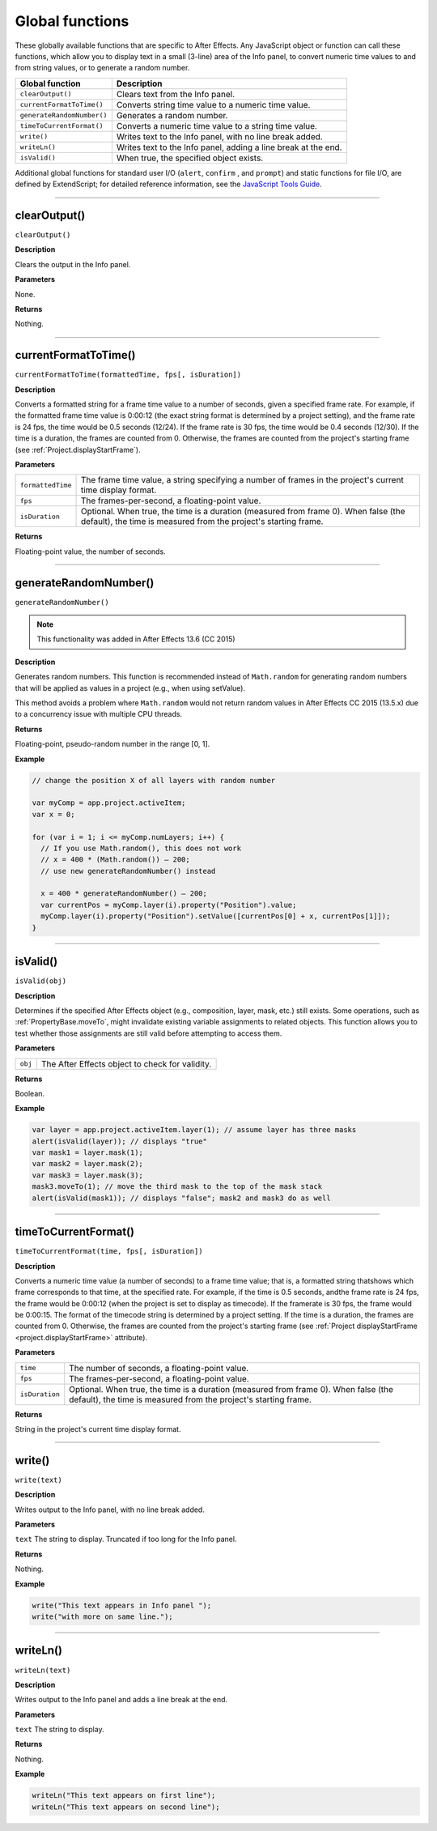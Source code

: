 .. highlight:: javascript
.. _globals:

Global functions
################

These globally available functions that are specific to After Effects. Any JavaScript object or function can call these functions, which allow you to display text in a small (3-line) area of the Info panel, to convert numeric time values to and from string values, or to generate a random number.


==========================  ===================================================
Global function             Description
==========================  ===================================================
``clearOutput()``           Clears text from the Info panel.
``currentFormatToTime()``   Converts string time value to a numeric time value.
``generateRandomNumber()``  Generates a random number.
``timeToCurrentFormat()``   Converts a numeric time value to a string time
                            value.
``write()``                 Writes text to the Info panel, with no line break
                            added.
``writeLn()``               Writes text to the Info panel, adding a line break
                            at the end.
``isValid()``               When true, the specified object exists.
==========================  ===================================================

Additional global functions for standard user I/O (``alert``, ``confirm`` , and ``prompt``) and static functions for file I/O, are defined by ExtendScript; for detailed reference information, see the `JavaScript Tools Guide <http://estk.aenhancers.com/>`_.

----

.. _clearOutput:

clearOutput()
*************

``clearOutput()``

**Description**

Clears the output in the Info panel.

**Parameters**

None.

**Returns**

Nothing.

----

.. _currentFormatToTime:

currentFormatToTime()
*********************

``currentFormatToTime(formattedTime, fps[, isDuration])``

**Description**

Converts a formatted string for a frame time value to a number of seconds, given a specified frame rate. For example, if the formatted frame time value is 0:00:12 (the exact string format is determined by a project setting), and the frame rate is 24 fps, the time would be 0.5 seconds (12/24). If the frame rate is 30 fps, the time would be 0.4 seconds (12/30). If the time is a duration, the frames are counted from 0. Otherwise, the frames are counted from the project's starting frame (see :ref:`Project.displayStartFrame`).

**Parameters**

=================  ============================================================
``formattedTime``  The frame time value, a string specifying a number of
                   frames in the project's current time display format.
``fps``            The frames-per-second, a floating-point value.
``isDuration``     Optional. When true, the time is a duration (measured from
                   frame 0). When false (the default), the time is measured
                   from the project's starting frame.
=================  ============================================================

**Returns**

Floating-point value, the number of seconds.

----

.. _generateRandomNumber:

generateRandomNumber()
**********************

``generateRandomNumber()``

.. note::
   This functionality was added in After Effects 13.6 (CC 2015)

**Description**

Generates random numbers. This function is recommended instead of ``Math.random`` for generating random numbers that will be applied as values in a project (e.g., when using setValue).

This method avoids a problem where ``Math.random`` would not return random values in After Effects CC 2015 (13.5.x) due to a concurrency issue with multiple CPU threads.

**Returns**

Floating-point, pseudo-random number in the range [0, 1].

**Example**

.. code:: javascript

    // change the position X of all layers with random number

    var myComp = app.project.activeItem;
    var x = 0;

    for (var i = 1; i <= myComp.numLayers; i++) {
      // If you use Math.random(), this does not work
      // x = 400 * (Math.random()) – 200;
      // use new generateRandomNumber() instead

      x = 400 * generateRandomNumber() – 200;
      var currentPos = myComp.layer(i).property("Position").value;
      myComp.layer(i).property("Position").setValue([currentPos[0] + x, currentPos[1]]);
    }

----

.. _isValid:

isValid()
*********

``isValid(obj)``

**Description**

Determines if the specified After Effects object (e.g., composition, layer, mask, etc.) still exists. Some operations, such as :ref:`PropertyBase.moveTo`, might invalidate existing variable assignments to related objects. This function allows you to test whether those assignments are still valid before attempting to access them.

**Parameters**

=======  ===============================================
``obj``  The After Effects object to check for validity.
=======  ===============================================

**Returns**

Boolean.

**Example**

.. code:: javascript

    var layer = app.project.activeItem.layer(1); // assume layer has three masks
    alert(isValid(layer)); // displays "true"
    var mask1 = layer.mask(1);
    var mask2 = layer.mask(2);
    var mask3 = layer.mask(3);
    mask3.moveTo(1); // move the third mask to the top of the mask stack
    alert(isValid(mask1)); // displays "false"; mask2 and mask3 do as well

----

.. _timeToCurrentFormat:

timeToCurrentFormat()
*********************

``timeToCurrentFormat(time, fps[, isDuration])``

**Description**

Converts a numeric time value (a number of seconds) to a frame time value; that is, a formatted string thatshows which frame corresponds to that time, at the specified rate. For example, if the time is 0.5 seconds, andthe frame rate is 24 fps, the frame would be 0:00:12 (when the project is set to display as timecode). If the framerate is 30 fps, the frame would be 0:00:15. The format of the timecode string is determined by a project setting. If the time is a duration, the frames are counted from 0. Otherwise, the frames are counted from the project's starting frame (see :ref:`Project displayStartFrame <project.displayStartFrame>` attribute).

**Parameters**

==============  ===============================================================
``time``        The number of seconds, a floating-point value.
``fps``         The frames-per-second, a floating-point value.
``isDuration``  Optional. When true, the time is a duration (measured from
                frame 0). When false (the default), the time is measured from
                the project's starting frame.
==============  ===============================================================

**Returns**

String in the project's current time display format.

----

.. _write:

write()
*******

``write(text)``

**Description**

Writes output to the Info panel, with no line break added.

**Parameters**

``text`` The string to display. Truncated if too long for the Info panel.

**Returns**

Nothing.

**Example**

.. code:: javascript

    write("This text appears in Info panel ");
    write("with more on same line.");

----

.. _writeLn:

writeLn()
*********

``writeLn(text)``

**Description**

Writes output to the Info panel and adds a line break at the end.

**Parameters**

``text`` The string to display.

**Returns**

Nothing.

**Example**

.. code:: javascript

    writeLn("This text appears on first line");
    writeLn("This text appears on second line");
